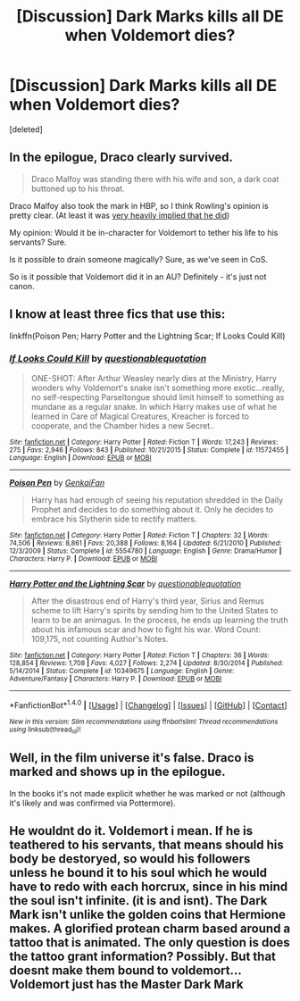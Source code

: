 #+TITLE: [Discussion] Dark Marks kills all DE when Voldemort dies?

* [Discussion] Dark Marks kills all DE when Voldemort dies?
:PROPERTIES:
:Score: 3
:DateUnix: 1510739939.0
:DateShort: 2017-Nov-15
:FlairText: Discussion
:END:
[deleted]


** In the epilogue, Draco clearly survived.

#+begin_quote
  Draco Malfoy was standing there with his wife and son, a dark coat buttoned up to his throat.
#+end_quote

Draco Malfoy also took the mark in HBP, so I think Rowling's opinion is pretty clear. (At least it was [[https://scifi.stackexchange.com/a/27751][very heavily implied that he did]])

My opinion: Would it be in-character for Voldemort to tether his life to his servants? Sure.

Is it possible to drain someone magically? Sure, as we've seen in CoS.

So is it possible that Voldemort did it in an AU? Definitely - it's just not canon.
:PROPERTIES:
:Author: fflai
:Score: 7
:DateUnix: 1510757828.0
:DateShort: 2017-Nov-15
:END:


** I know at least three fics that use this:

linkffn(Poison Pen; Harry Potter and the Lightning Scar; If Looks Could Kill)
:PROPERTIES:
:Author: Jahoan
:Score: 2
:DateUnix: 1510766229.0
:DateShort: 2017-Nov-15
:END:

*** [[http://www.fanfiction.net/s/11572455/1/][*/If Looks Could Kill/*]] by [[https://www.fanfiction.net/u/5729966/questionablequotation][/questionablequotation/]]

#+begin_quote
  ONE-SHOT: After Arthur Weasley nearly dies at the Ministry, Harry wonders why Voldemort's snake isn't something more exotic...really, no self-respecting Parseltongue should limit himself to something as mundane as a regular snake. In which Harry makes use of what he learned in Care of Magical Creatures, Kreacher is forced to cooperate, and the Chamber hides a new Secret..
#+end_quote

^{/Site/: [[http://www.fanfiction.net/][fanfiction.net]] *|* /Category/: Harry Potter *|* /Rated/: Fiction T *|* /Words/: 17,243 *|* /Reviews/: 275 *|* /Favs/: 2,946 *|* /Follows/: 843 *|* /Published/: 10/21/2015 *|* /Status/: Complete *|* /id/: 11572455 *|* /Language/: English *|* /Download/: [[http://www.ff2ebook.com/old/ffn-bot/index.php?id=11572455&source=ff&filetype=epub][EPUB]] or [[http://www.ff2ebook.com/old/ffn-bot/index.php?id=11572455&source=ff&filetype=mobi][MOBI]]}

--------------

[[http://www.fanfiction.net/s/5554780/1/][*/Poison Pen/*]] by [[https://www.fanfiction.net/u/1013852/GenkaiFan][/GenkaiFan/]]

#+begin_quote
  Harry has had enough of seeing his reputation shredded in the Daily Prophet and decides to do something about it. Only he decides to embrace his Slytherin side to rectify matters.
#+end_quote

^{/Site/: [[http://www.fanfiction.net/][fanfiction.net]] *|* /Category/: Harry Potter *|* /Rated/: Fiction T *|* /Chapters/: 32 *|* /Words/: 74,506 *|* /Reviews/: 8,861 *|* /Favs/: 20,388 *|* /Follows/: 8,164 *|* /Updated/: 6/21/2010 *|* /Published/: 12/3/2009 *|* /Status/: Complete *|* /id/: 5554780 *|* /Language/: English *|* /Genre/: Drama/Humor *|* /Characters/: Harry P. *|* /Download/: [[http://www.ff2ebook.com/old/ffn-bot/index.php?id=5554780&source=ff&filetype=epub][EPUB]] or [[http://www.ff2ebook.com/old/ffn-bot/index.php?id=5554780&source=ff&filetype=mobi][MOBI]]}

--------------

[[http://www.fanfiction.net/s/10349675/1/][*/Harry Potter and the Lightning Scar/*]] by [[https://www.fanfiction.net/u/5729966/questionablequotation][/questionablequotation/]]

#+begin_quote
  After the disastrous end of Harry's third year, Sirius and Remus scheme to lift Harry's spirits by sending him to the United States to learn to be an animagus. In the process, he ends up learning the truth about his infamous scar and how to fight his war. Word Count: 109,175, not counting Author's Notes.
#+end_quote

^{/Site/: [[http://www.fanfiction.net/][fanfiction.net]] *|* /Category/: Harry Potter *|* /Rated/: Fiction T *|* /Chapters/: 36 *|* /Words/: 128,854 *|* /Reviews/: 1,708 *|* /Favs/: 4,027 *|* /Follows/: 2,274 *|* /Updated/: 8/30/2014 *|* /Published/: 5/14/2014 *|* /Status/: Complete *|* /id/: 10349675 *|* /Language/: English *|* /Genre/: Adventure/Fantasy *|* /Characters/: Harry P. *|* /Download/: [[http://www.ff2ebook.com/old/ffn-bot/index.php?id=10349675&source=ff&filetype=epub][EPUB]] or [[http://www.ff2ebook.com/old/ffn-bot/index.php?id=10349675&source=ff&filetype=mobi][MOBI]]}

--------------

*FanfictionBot*^{1.4.0} *|* [[[https://github.com/tusing/reddit-ffn-bot/wiki/Usage][Usage]]] | [[[https://github.com/tusing/reddit-ffn-bot/wiki/Changelog][Changelog]]] | [[[https://github.com/tusing/reddit-ffn-bot/issues/][Issues]]] | [[[https://github.com/tusing/reddit-ffn-bot/][GitHub]]] | [[[https://www.reddit.com/message/compose?to=tusing][Contact]]]

^{/New in this version: Slim recommendations using/ ffnbot!slim! /Thread recommendations using/ linksub(thread_id)!}
:PROPERTIES:
:Author: FanfictionBot
:Score: 1
:DateUnix: 1510766268.0
:DateShort: 2017-Nov-15
:END:


** Well, in the film universe it's false. Draco is marked and shows up in the epilogue.

In the books it's not made explicit whether he was marked or not (although it's likely and was confirmed via Pottermore).
:PROPERTIES:
:Author: musical-engine
:Score: 4
:DateUnix: 1510752920.0
:DateShort: 2017-Nov-15
:END:


** He wouldnt do it. Voldemort i mean. If he is teathered to his servants, that means should his body be destoryed, so would his followers unless he bound it to his soul which he would have to redo with each horcrux, since in his mind the soul isn't infinite. (it is and isnt). The Dark Mark isn't unlike the golden coins that Hermione makes. A glorified protean charm based around a tattoo that is animated. The only question is does the tattoo grant information? Possibly. But that doesnt make them bound to voldemort... Voldemort just has the Master Dark Mark
:PROPERTIES:
:Author: Zerokun11
:Score: 0
:DateUnix: 1510760411.0
:DateShort: 2017-Nov-15
:END:
